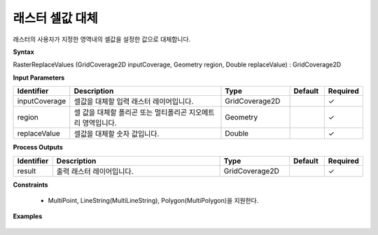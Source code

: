 .. _rasterreplacevalues:

래스터 셀값 대체
=================

래스터의 사용자가 지정한 영역내의 셀값을 설정한 값으로 대체합니다.

**Syntax**

RasterReplaceValues (GridCoverage2D inputCoverage, Geometry region, Double replaceValue) : GridCoverage2D

**Input Parameters**

.. list-table::
   :widths: 10 50 20 10 10

   * - **Identifier**
     - **Description**
     - **Type**
     - **Default**
     - **Required**

   * - inputCoverage
     - 셀값을 대체할 입력 래스터 레이어입니다.
     - GridCoverage2D
     -
     - ✓

   * - region
     - 셀 값을 대체할 폴리곤 또는 멀티폴리곤 지오메트리 영역입니다.
     - Geometry
     -
     - ✓

   * - replaceValue
     - 셀값을 대체할 숫자 값입니다.
     - Double
     -
     - ✓

**Process Outputs**

.. list-table::
   :widths: 10 50 20 10 10

   * - **Identifier**
     - **Description**
     - **Type**
     - **Default**
     - **Required**

   * - result
     - 출력 래스터 레이어입니다.
     - GridCoverage2D
     -
     - ✓

**Constraints**

 - MultiPoint, LineString(MultiLineString), Polygon(MultiPolygon)을 지원한다.


**Examples**

  .. image:: images/rasterreplacevalues.png
